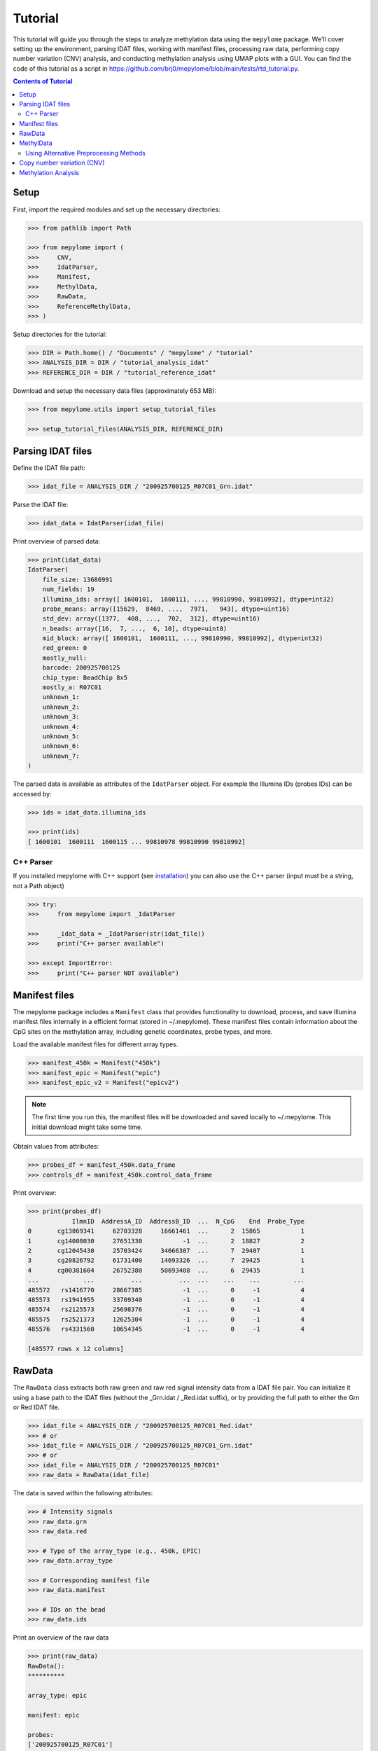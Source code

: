 Tutorial
========



This tutorial will guide you through the steps to analyze methylation data
using the ``mepylome`` package. We'll cover setting up the environment,
parsing IDAT files, working with manifest files, processing raw data,
performing copy number variation (CNV) analysis, and conducting methylation
analysis using UMAP plots with a GUI. You can find the code of this tutorial
as a script in
https://github.com/brj0/mepylome/blob/main/tests/rtd_tutorial.py.


.. contents:: Contents of Tutorial
   :depth: 3



Setup
-----


First, import the required modules and set up the necessary directories:


.. code-block:: python

    >>> from pathlib import Path

    >>> from mepylome import (
    >>>     CNV,
    >>>     IdatParser,
    >>>     Manifest,
    >>>     MethylData,
    >>>     RawData,
    >>>     ReferenceMethylData,
    >>> )


Setup directories for the tutorial:

.. code-block:: python

    >>> DIR = Path.home() / "Documents" / "mepylome" / "tutorial"
    >>> ANALYSIS_DIR = DIR / "tutorial_analysis_idat"
    >>> REFERENCE_DIR = DIR / "tutorial_reference_idat"


Download and setup the necessary data files (approximately 653 MB):

.. code-block:: python

    >>> from mepylome.utils import setup_tutorial_files

    >>> setup_tutorial_files(ANALYSIS_DIR, REFERENCE_DIR)




Parsing IDAT files
------------------


Define the IDAT file path:

.. code-block:: python

    >>> idat_file = ANALYSIS_DIR / "200925700125_R07C01_Grn.idat"


Parse the IDAT file:

.. code-block:: python

    >>> idat_data = IdatParser(idat_file)


Print overview of parsed data:

.. code-block:: python

    >>> print(idat_data)
    IdatParser(
        file_size: 13686991
        num_fields: 19
        illumina_ids: array([ 1600101,  1600111, ..., 99810990, 99810992], dtype=int32)
        probe_means: array([15629,  8469, ...,  7971,   943], dtype=uint16)
        std_dev: array([1377,  408, ...,  702,  312], dtype=uint16)
        n_beads: array([16,  7, ...,  6, 10], dtype=uint8)
        mid_block: array([ 1600101,  1600111, ..., 99810990, 99810992], dtype=int32)
        red_green: 0
        mostly_null:
        barcode: 200925700125
        chip_type: BeadChip 8x5
        mostly_a: R07C01
        unknown_1:
        unknown_2:
        unknown_3:
        unknown_4:
        unknown_5:
        unknown_6:
        unknown_7:
    )



The parsed data is available as attributes of the ``IdatParser`` object. For
example the  Illumina IDs (probes IDs) can be accessed by:

.. code-block:: python

    >>> ids = idat_data.illumina_ids

    >>> print(ids)
    [ 1600101  1600111  1600115 ... 99810978 99810990 99810992]





C++ Parser
~~~~~~~~~~


If you installed mepylome with C++ support (see `installation
<installation.html>`_) you can also use the C++ parser (input must be a
string, not a Path object)

.. code-block:: python

    >>> try:
    >>>     from mepylome import _IdatParser

    >>>     _idat_data = _IdatParser(str(idat_file))
    >>>     print("C++ parser available")

    >>> except ImportError:
    >>>     print("C++ parser NOT available")




Manifest files
--------------


The mepylome package includes a ``Manifest`` class that provides
functionality to download, process, and save Illumina manifest files
internally in a efficient format (stored in ~/.mepylome). These manifest
files contain information about the CpG sites on the methylation array,
including genetic coordinates, probe types, and more.

Load the available manifest files for different array types.

.. code-block:: python

    >>> manifest_450k = Manifest("450k")
    >>> manifest_epic = Manifest("epic")
    >>> manifest_epic_v2 = Manifest("epicv2")


.. note::

    The first time you run this, the manifest files will be downloaded and
    saved locally to ~/.mepylome. This initial download might take some time.

Obtain values from attributes:

.. code-block:: python

    >>> probes_df = manifest_450k.data_frame
    >>> controls_df = manifest_450k.control_data_frame


Print overview:

.. code-block:: python

    >>> print(probes_df)
                IlmnID  AddressA_ID  AddressB_ID  ...  N_CpG    End  Probe_Type
    0       cg13869341     62703328     16661461  ...      2  15865           1
    1       cg14008030     27651330           -1  ...      2  18827           2
    2       cg12045430     25703424     34666387  ...      7  29407           1
    3       cg20826792     61731400     14693326  ...      7  29425           1
    4       cg00381604     26752380     50693408  ...      6  29435           1
    ...            ...          ...          ...  ...    ...    ...         ...
    485572   rs1416770     28667385           -1  ...      0     -1           4
    485573   rs1941955     33709340           -1  ...      0     -1           4
    485574   rs2125573     25698376           -1  ...      0     -1           4
    485575   rs2521373     12625304           -1  ...      0     -1           4
    485576   rs4331560     10654345           -1  ...      0     -1           4
    
    [485577 rows x 12 columns]





RawData
-------


The ``RawData`` class extracts both raw green and raw red signal intensity
data from a IDAT file pair. You can initialize it using a base path to the
IDAT files (without the _Grn.idat / _Red.idat suffix), or by providing the
full path to either the Grn or Red IDAT file.

.. code-block:: python

    >>> idat_file = ANALYSIS_DIR / "200925700125_R07C01_Red.idat"
    >>> # or
    >>> idat_file = ANALYSIS_DIR / "200925700125_R07C01_Grn.idat"
    >>> # or
    >>> idat_file = ANALYSIS_DIR / "200925700125_R07C01"
    >>> raw_data = RawData(idat_file)


The data is saved within the following attributes:


.. code-block:: python

    >>> # Intensity signals
    >>> raw_data.grn
    >>> raw_data.red

    >>> # Type of the array_type (e.g., 450k, EPIC)
    >>> raw_data.array_type

    >>> # Corresponding manifest file
    >>> raw_data.manifest

    >>> # IDs on the bead
    >>> raw_data.ids


Print an overview of the raw data

.. code-block:: python

    >>> print(raw_data)
    RawData():
    **********
    
    array_type: epic
    
    manifest: epic
    
    probes:
    ['200925700125_R07C01']
    
    ids:
    [ 1600101  1600111  1600115 ... 99810978 99810990 99810992]
    
    _grn:
    [[15629  8469  7015 ... 10228  7971   943]]
    
    _red:
    [[ 4429  1575 24955 ...  6594 15010  5336]]
    
    grn:
              200925700125_R07C01
    1600101                 15629
    1600111                  8469
    1600115                  7015
    1600123                  7975
    1600131                   938
    ...                       ...
    99810958                 6292
    99810970                  318
    99810978                10228
    99810990                 7971
    99810992                  943
    
    [1052641 rows x 1 columns]
    
    red:
              200925700125_R07C01
    1600101                  4429
    1600111                  1575
    1600115                 24955
    1600123                 17707
    1600131                  8967
    ...                       ...
    99810958                 1881
    99810970                 1936
    99810978                 6594
    99810990                15010
    99810992                 5336
    
    [1052641 rows x 1 columns]



RawData can also read multiple files of the same array type (used for
reference files):

.. code-block:: python

    >>> idat_file0 = ANALYSIS_DIR / "200925700125_R07C01_Grn.idat"
    >>> idat_file1 = ANALYSIS_DIR / "200925700133_R02C01"

    >>> raw_data_2 = RawData([idat_file0, idat_file1])


Alternatively, read all IDAT files in a directory (supports recursive
search):

.. code-block:: python

    >>> raw_data_all = RawData(REFERENCE_DIR)




MethylData
----------

The ``MethylData`` class allows for processing raw intensity data and can
calculate methylation signals as well as beta values. The raw data can be
preprocessed using one of the following methods: 'illumina' (default),
'swan', or 'noob'. Initialize MethylData with raw data using the default
'illumina' preprocessing method.

.. code-block:: python

    >>> methyl_data = MethylData(raw_data)

    >>> methyl_data_all = MethylData(raw_data_all)


Alternatively, you can explicitly specify the 'illumina' preprocessing
method.

.. code-block:: python

    >>> methyl_data = MethylData(raw_data, prep="illumina")


You can also initialize MethylData directly from an IDAT file path, without
using ``RawData``. This is the preferred method if you want to obtain
methylation signals or beta values.

.. code-block:: python

    >>> methyl_data = MethylData(file=idat_file)


Obtain various values via the attributes of the MethylData object:


.. code-block:: python

    >>> # The methylation signals for the green and red channels.
    >>> methylated_signals = methyl_data.methylated
    >>> unmethylated_signals = methyl_data.unmethylated

    >>> # The corrected color signals.
    >>> corrected_green_signals = methyl_data.grn
    >>> corrected_red_signals = methyl_data.red

    >>> # The type of the array used (e.g., 450k, EPIC, EPICv2).
    >>> array_type = methyl_data.array_type

    >>> # The corresponding manifest file.
    >>> corresponding_manifest = methyl_data.manifest


Print an overview of the methylation data.

.. code-block:: python

    >>> print(methyl_data)
    MethylData():
    *************
    
    array_type: epic
    
    manifest: epic
    
    probes:
    ['200925700125_R07C01']
    
    _grn:
    [[16785.56811897  9044.70326442  7472.74551323 ... 10946.40456039
       8506.302329     908.14615612]]
    
    _red:
    [[ 3957.99684771  1303.20883282 23051.26201716 ...  5971.87773497
      13800.43272211  4801.6873626 ]]
    
    grn:
              200925700125_R07C01
    1600101          16785.568359
    1600111           9044.703125
    1600115           7472.745605
    1600123           8510.626953
    1600131            902.740540
    ...                       ...
    99810958          6691.091309
    99810970           232.442169
    99810978         10946.404297
    99810990          8506.302734
    99810992           908.146179
    
    [1052641 rows x 1 columns]
    
    red:
              200925700125_R07C01
    1600101           3957.996826
    1600111           1303.208862
    1600115          23051.261719
    1600123          16309.179688
    1600131           8179.240234
    ...                       ...
    99810958          1587.849731
    99810970          1639.010620
    99810978          5971.877930
    99810990         13800.432617
    99810992          4801.687500
    
    [1052641 rows x 1 columns]
    
    methylated:
                200925700125_R07C01
    IlmnID
    cg14817997          2510.375488
    cg26928153         10454.492188
    cg16269199          7020.834473
    cg13869341         30160.773438
    cg14008030         19805.154297
    ...                         ...
    cg10488260          2282.708496
    cg14273923         12481.604492
    cg09748881          6418.647461
    cg07587934          9533.372070
    cg16855331          5837.001465
    
    [865859 rows x 1 columns]
    
    unmethylated:
                200925700125_R07C01
    IlmnID
    cg14817997           855.783081
    cg26928153           926.525330
    cg16269199          3892.054932
    cg13869341          5986.760742
    cg14008030          8202.495117
    ...                         ...
    cg10488260          8199.704102
    cg14273923          2489.212646
    cg09748881           950.663391
    cg07587934          5264.926270
    cg16855331         15618.041992
    
    [865859 rows x 1 columns]



Beta values are a indicator wheather a CpG is methylated or not. They can be
calculated for all sites of the corresponding array:

.. code-block:: python

    >>> betas = methyl_data.betas


You can also access the beta values at specific CpG sites (here at all the
sites of the EPICv2 manifest). Missing data will be replaced with `fill`.

.. code-block:: python

    >>> epicv2_cpgs = manifest_epic_v2.methylation_probes
    >>> beta_specific = methyl_data.betas_at(epicv2_cpgs, fill=0.5)




Using Alternative Preprocessing Methods
~~~~~~~~~~~~~~~~~~~~~~~~~~~~~~~~~~~~~~~


Preprocess the raw data using the SWAN method.

.. code-block:: python

    >>> methyl_data_swan = MethylData(raw_data, prep="swan")


Preprocess the raw data using the NOOB method.

.. code-block:: python

    >>> methyl_data_noob = MethylData(raw_data, prep="noob")



See `api <api.html>`_ for more information about SWAN and NOOB.



Copy number variation (CNV)
---------------------------


Copy number variations (CNV) are significant alterations in the genome
involving the loss or gain of large DNA segments, often encompassing multiple
genes. These variations are frequently linked to cancer development and can
aid in tumor classification. The CNV profile can be calculated from signal
intensity using methylation arrays. With the mepylome package, CNV can be
efficiently calculated and visualized.


**1. Set up analysis file**

First, initialize your sample data for analysis:

.. code-block:: python

    >>> sample = methyl_data



**2. Set Up Reference Data**

Within the reference directory there must be multiple CNV-neutral IDAT
pairs of the **same array type** as `sample`.

.. code-block:: python

    >>> reference = MethylData(file=REFERENCE_DIR)


Alternatively, if the reference directory contains IDAT files of multiple
array types, you can use ``ReferenceMethylData`` to load all files into
memory. This way, the reference object can be used for multiple array types.
The CNV class will automatically extract the files for the needed array type.

.. code-block:: python

    >>> reference_all = ReferenceMethylData(REFERENCE_DIR)



**3. Initialize CNV Analysis**

Create an instance of the CNV class for the analysis, and fit the data (this
is basically a linear regression model comparing `sample` signal with the
`reference` signals at each CpG site):

.. code-block:: python

    >>> cnv = CNV(sample, reference)

    >>> # Alternative with ReferenceMethylData
    >>> cnv = CNV(sample, reference_all)



**4. Calculate CNV for Bins and Genes**

Compute CNV values for genomic bins and gene regions:

.. code-block:: python

    >>> cnv.set_bins()
    >>> cnv.set_detail()



**5. Calculate CNV Segments**

Use the binary circular segmentation algorithm for genome segmentation:

.. code-block:: python

    >>> cnv.set_segments()


.. note::

    For this step, additional packages must be installed (see `installation
    <installation.html>`_).


**6. Streamlined Analysis**

Alternatively, perform all CNV computations in a single call:

.. code-block:: python

    >>> cnv = CNV.set_all(sample, reference)

    >>> # or
    >>> cnv = CNV.set_all(sample, reference_all)



**7. Visualize CNV Data**

Display an interactive plot using Plotly, where genes can be highlighted:

.. code-block:: python

    >>> cnv.plot()



Methylation Analysis
--------------------

under construction...
